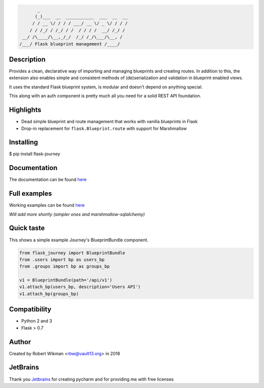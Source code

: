.. code-block::

         _                                  
        (_)___  __  ___________  ___  __  __
       / / __ \/ / / / ___/ __ \/ _ \/ / / /
      / / /_/ / /_/ / /  / / / /  __/ /_/ / 
   __/ /\____/\__,_/_/  /_/ /_/\___/\__, /  
  /___/ Flask blueprint management /____/

.. image:: https://coveralls.io/repos/github/rbw0/flask-journey/badge.svg?branch=master
    :target: https://coveralls.io/github/rbw0/flask-journey?branch=master
.. image:: https://travis-ci.org/rbw0/flask-journey.svg?branch=master
    :target: https://travis-ci.org/rbw0/flask-journey
.. image:: https://badge.fury.io/py/flask-journey.svg
    :target: https://pypi.python.org/pypi/flask-journey
.. image:: https://img.shields.io/badge/License-MIT-green.svg
    :target: https://opensource.org/licenses/MIT


Description
-----------

Provides a clean, declarative way of importing and managing blueprints and creating routes.
In addition to this, the extension also enables simple and consistent methods of (de)serialization and validation in blueprint enabled views.

It uses the standard Flask blueprint system, is modular and doesn't depend on anything special.


This along with an auth component is pretty much all you need for a solid REST API foundation. 


Highlights
----------

- Dead simple blueprint and route management that works with vanilla blueprints in Flask
- Drop-in replacement for ``flask.Blueprint.route`` with support for Marshmallow


Installing
----------

$ pip install flask-journey


Documentation
-------------
The documentation can be found `here <http://flask-journey.readthedocs.org/>`_

Full examples
-------------
Working examples can be found `here <https://github.com/rbw0/flask-journey/tree/master/examples>`_

*Will add more shortly (simpler ones and marshmallow-sqlalchemy)*

Quick taste 
-----------

This shows a simple example Journey's BlueprintBundle component.

.. code-block:: python

  from flask_journey import BlueprintBundle
  from .users import bp as users_bp
  from .groups import bp as groups_bp

  v1 = BlueprintBundle(path='/api/v1')
  v1.attach_bp(users_bp, description='Users API')
  v1.attach_bp(groups_bp)



Compatibility
-------------
- Python 2 and 3
- Flask > 0.7

Author
------
Created by Robert Wikman <rbw@vault13.org> in 2018

JetBrains
---------
Thank you `Jetbrains <http://www.jetbrains.com>`_ for creating pycharm and for providing me with free licenses

